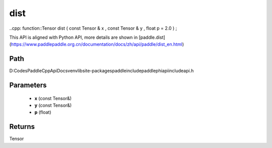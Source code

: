 .. _en_api_paddle_experimental_dist:

dist
-------------------------------

..cpp: function::Tensor dist ( const Tensor & x , const Tensor & y , float p = 2.0 ) ;


This API is aligned with Python API, more details are shown in [paddle.dist](https://www.paddlepaddle.org.cn/documentation/docs/zh/api/paddle/dist_en.html)

Path
:::::::::::::::::::::
D:\Codes\PaddleCppApiDocs\venv\lib\site-packages\paddle\include\paddle\phi\api\include\api.h

Parameters
:::::::::::::::::::::
	- **x** (const Tensor&)
	- **y** (const Tensor&)
	- **p** (float)

Returns
:::::::::::::::::::::
Tensor
